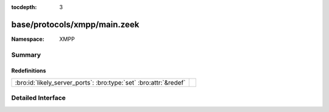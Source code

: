 :tocdepth: 3

base/protocols/xmpp/main.zeek
=============================
.. bro:namespace:: XMPP


:Namespace: XMPP

Summary
~~~~~~~
Redefinitions
#############
================================================================= =
:bro:id:`likely_server_ports`: :bro:type:`set` :bro:attr:`&redef` 
================================================================= =


Detailed Interface
~~~~~~~~~~~~~~~~~~

